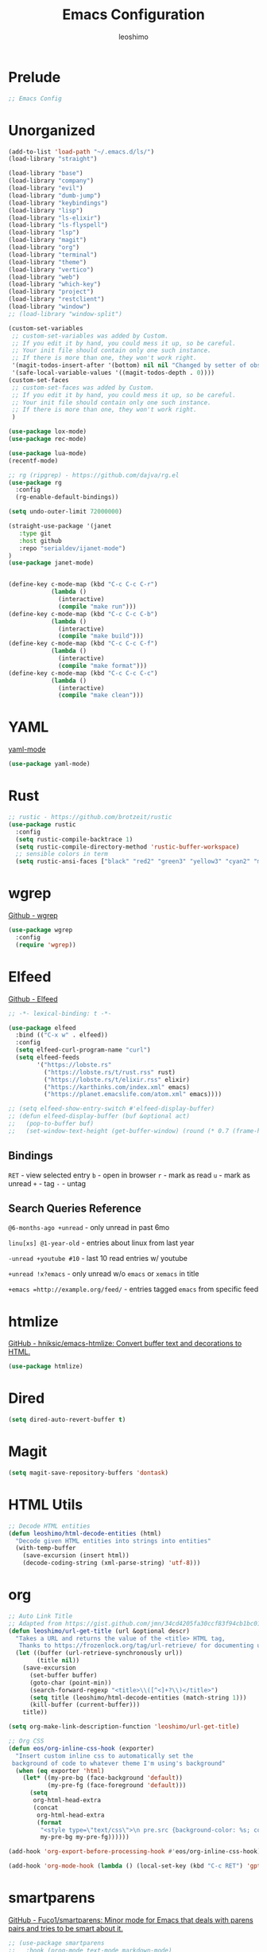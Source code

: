 #+TITLE: Emacs Configuration
#+AUTHOR: leoshimo
#+PROPERTY: header-args :tangle init.el :comments header

* Prelude

#+begin_src emacs-lisp
;; Emacs Config
#+end_src

* Unorganized

#+begin_src emacs-lisp
(add-to-list 'load-path "~/.emacs.d/ls/")
(load-library "straight")

(load-library "base")
(load-library "company")
(load-library "evil")
(load-library "dumb-jump")
(load-library "keybindings")
(load-library "lisp")
(load-library "ls-elixir")
(load-library "ls-flyspell")
(load-library "lsp")
(load-library "magit")
(load-library "org")
(load-library "terminal")
(load-library "theme")
(load-library "vertico")
(load-library "web")
(load-library "which-key")
(load-library "project")
(load-library "restclient")
(load-library "window")
;; (load-library "window-split")

(custom-set-variables
 ;; custom-set-variables was added by Custom.
 ;; If you edit it by hand, you could mess it up, so be careful.
 ;; Your init file should contain only one such instance.
 ;; If there is more than one, they won't work right.
 '(magit-todos-insert-after '(bottom) nil nil "Changed by setter of obsolete option `magit-todos-insert-at'")
 '(safe-local-variable-values '((magit-todos-depth . 0))))
(custom-set-faces
 ;; custom-set-faces was added by Custom.
 ;; If you edit it by hand, you could mess it up, so be careful.
 ;; Your init file should contain only one such instance.
 ;; If there is more than one, they won't work right.
 )

(use-package lox-mode)
(use-package rec-mode)

(use-package lua-mode)
(recentf-mode)

;; rg (ripgrep) - https://github.com/dajva/rg.el
(use-package rg
  :config
  (rg-enable-default-bindings))

(setq undo-outer-limit 72000000)

(straight-use-package '(janet
   :type git
   :host github
   :repo "serialdev/ijanet-mode")
)
(use-package janet-mode)


(define-key c-mode-map (kbd "C-c C-c C-r")
            (lambda ()
              (interactive)
              (compile "make run")))
(define-key c-mode-map (kbd "C-c C-c C-b")
            (lambda ()
              (interactive)
              (compile "make build")))
(define-key c-mode-map (kbd "C-c C-c C-f")
            (lambda ()
              (interactive)
              (compile "make format")))
(define-key c-mode-map (kbd "C-c C-c C-c")
            (lambda ()
              (interactive)
              (compile "make clean")))

#+end_src

* YAML
[[https://github.com/yoshiki/yaml-mode][yaml-mode]]

#+begin_src emacs-lisp
(use-package yaml-mode)
#+end_src

* Rust

#+begin_src emacs-lisp
;; rustic - https://github.com/brotzeit/rustic
(use-package rustic
  :config
  (setq rustic-compile-backtrace 1)
  (setq rustic-compile-directory-method 'rustic-buffer-workspace)
  ;; sensible colors in term
  (setq rustic-ansi-faces ["black" "red2" "green3" "yellow3" "cyan2" "magenta3" "cyan3" "white"]))
#+end_src

* wgrep
[[https://github.com/mhayashi1120/Emacs-wgrep/tree/master][Github - wgrep]]

#+begin_src emacs-lisp
(use-package wgrep
  :config
  (require 'wgrep))
#+end_src

* Elfeed

[[https://github.com/skeeto/elfeed][Github - Elfeed]]

#+begin_src emacs-lisp :results none
;; -*- lexical-binding: t -*-

(use-package elfeed
  :bind (("C-x w" . elfeed))
  :config
  (setq elfeed-curl-program-name "curl")
  (setq elfeed-feeds
        '("https://lobste.rs"
          ("https://lobste.rs/t/rust.rss" rust)
          ("https://lobste.rs/t/elixir.rss" elixir)
          ("https://karthinks.com/index.xml" emacs)
          ("https://planet.emacslife.com/atom.xml" emacs))))

;; (setq elfeed-show-entry-switch #'elfeed-display-buffer)
;; (defun elfeed-display-buffer (buf &optional act)
;;   (pop-to-buffer buf)
;;   (set-window-text-height (get-buffer-window) (round (* 0.7 (frame-height)))))
#+end_src

** Bindings
=RET= - view selected entry
=b= - open in browser
=r= - mark as read
=u= - mark as unread
=+= - tag
=-= - untag
** Search Queries Reference

=@6-months-ago +unread= - only unread in past 6mo

=linu[xs] @1-year-old= - entries about linux from last year

=-unread +youtube #10= - last 10 read entries w/ youtube

=+unread !x?emacs= - only unread w/o =emacs= or =xemacs= in title

=+emacs =http://example.org/feed/= - entries tagged =emacs= from specific feed

* htmlize

[[https://github.com/hniksic/emacs-htmlize][GitHub - hniksic/emacs-htmlize: Convert buffer text and decorations to HTML.]]

#+begin_src emacs-lisp
(use-package htmlize)
#+end_src

* Dired

#+begin_src emacs-lisp
(setq dired-auto-revert-buffer t)
#+end_src

* Magit

#+begin_src emacs-lisp
(setq magit-save-repository-buffers 'dontask)
#+end_src

* HTML Utils

#+begin_src emacs-lisp
;; Decode HTML entities
(defun leoshimo/html-decode-entities (html)
  "Decode given HTML entities into strings into entities"
  (with-temp-buffer
    (save-excursion (insert html))
    (decode-coding-string (xml-parse-string) 'utf-8)))
#+end_src

* org

#+begin_src emacs-lisp
;; Auto Link Title
;; Adapted from https://gist.github.com/jmn/34cd4205fa30ccf83f94cb1bc0198f3f
(defun leoshimo/url-get-title (url &optional descr)
  "Takes a URL and returns the value of the <title> HTML tag,
   Thanks to https://frozenlock.org/tag/url-retrieve/ for documenting url-retrieve"
  (let ((buffer (url-retrieve-synchronously url))
        (title nil))
    (save-excursion
      (set-buffer buffer)
      (goto-char (point-min))
      (search-forward-regexp "<title>\\([^<]+?\\)</title>")	
      (setq title (leoshimo/html-decode-entities (match-string 1)))
      (kill-buffer (current-buffer)))
    title))

(setq org-make-link-description-function 'leoshimo/url-get-title)

;; Org CSS
(defun eos/org-inline-css-hook (exporter)
  "Insert custom inline css to automatically set the
 background of code to whatever theme I'm using's background"
  (when (eq exporter 'html)
    (let* ((my-pre-bg (face-background 'default))
           (my-pre-fg (face-foreground 'default)))
      (setq
       org-html-head-extra
       (concat
        org-html-head-extra
        (format
         "<style type=\"text/css\">\n pre.src {background-color: %s; color: %s;}</style>\n"
         my-pre-bg my-pre-fg))))))

(add-hook 'org-export-before-processing-hook #'eos/org-inline-css-hook)

(add-hook 'org-mode-hook (lambda () (local-set-key (kbd "C-c RET") 'gptel-send)))
#+end_src

* smartparens

[[https://github.com/Fuco1/smartparens][GitHub - Fuco1/smartparens: Minor mode for Emacs that deals with parens pairs and tries to be smart about it.]]

#+begin_src emacs-lisp
;; (use-package smartparens
;;   :hook (prog-mode text-mode markdown-mode)
;;   :config (require 'smartparens-config))
#+end_src

* cogni

Emacs bindings for [[https://github.com/leoshimo/cogni][cogni]]

#+begin_src emacs-lisp
(defun leoshimo/cogni-on-region (start end prompt replace)
  "Run cogni on region. Prefix arg means replace region, instead of separate output buffer"
  (interactive "r\nsPrompt: \nP")
  (shell-command-on-region start end
                           (format "cogni -s \"%s\"" prompt)
                           nil replace))
(global-set-key (kbd "M-c") #'leoshimo/cogni-on-region)
#+end_src

* whisper.el
[[https://github.com/natrys/whisper.el][GitHub - natrys/whisper.el]]

#+begin_src emacs-lisp
(straight-use-package '(whisper
                        :type git
                        :host github
                        :repo "natrys/whisper.el"))

(use-package whisper
  :config
  (setq whisper-install-directory "/tmp/"
        whisper-model "base"
        whisper-language "en"
        whisper-translate nil))
#+end_src

** Utility - Setting Input Device (macOS)

[[https://github.com/natrys/whisper.el/wiki/MacOS-Configuration#what-should-be-the-value-of-whisper--ffmpeg-input-device][MacOS Configuration · natrys/whisper.el Wiki · GitHub]]

=M-x rk/select-default-audio-device= to set input device for whisper.el

#+begin_src emacs-lisp
(defun rk/get-ffmpeg-device ()
  "Gets the list of devices available to ffmpeg.
The output of the ffmpeg command is pretty messy, e.g.
  [AVFoundation indev @ 0x7f867f004580] AVFoundation video devices:
  [AVFoundation indev @ 0x7f867f004580] [0] FaceTime HD Camera (Built-in)
  [AVFoundation indev @ 0x7f867f004580] AVFoundation audio devices:
  [AVFoundation indev @ 0x7f867f004580] [0] Cam Link 4K
  [AVFoundation indev @ 0x7f867f004580] [1] MacBook Pro Microphone
so we need to parse it to get the list of devices.
The return value contains two lists, one for video devices and one for audio devices.
Each list contains a list of cons cells, where the car is the device number and the cdr is the device name."
  (unless (string-equal system-type "darwin")
    (error "This function is currently only supported on macOS"))

  (let ((lines (string-split (shell-command-to-string "ffmpeg -list_devices true -f avfoundation -i dummy || true") "\n")))
    (cl-loop with at-video-devices = nil
             with at-audio-devices = nil
             with video-devices = nil
             with audio-devices = nil
             for line in lines
             when (string-match "AVFoundation video devices:" line)
             do (setq at-video-devices t
                      at-audio-devices nil)
             when (string-match "AVFoundation audio devices:" line)
             do (setq at-audio-devices t
                      at-video-devices nil)
             when (and at-video-devices
                       (string-match "\\[\\([0-9]+\\)\\] \\(.+\\)" line))
             do (push (cons (string-to-number (match-string 1 line)) (match-string 2 line)) video-devices)
             when (and at-audio-devices
                       (string-match "\\[\\([0-9]+\\)\\] \\(.+\\)" line))
             do (push (cons (string-to-number (match-string 1 line)) (match-string 2 line)) audio-devices)
             finally return (list (nreverse video-devices) (nreverse audio-devices)))))

(defun rk/find-device-matching (string type)
  "Get the devices from `rk/get-ffmpeg-device' and look for a device
matching `STRING'. `TYPE' can be :video or :audio."
  (let* ((devices (rk/get-ffmpeg-device))
         (device-list (if (eq type :video)
                          (car devices)
                        (cadr devices))))
    (cl-loop for device in device-list
             when (string-match-p string (cdr device))
             return (car device))))

(defcustom rk/default-audio-device nil
  "The default audio device to use for whisper.el and outher audio processes."
  :type 'string)

(defun rk/select-default-audio-device (&optional device-name)
  "Interactively select an audio device to use for whisper.el and other audio processes.
If `DEVICE-NAME' is provided, it will be used instead of prompting the user."
  (interactive)
  (let* ((audio-devices (cadr (rk/get-ffmpeg-device)))
         (indexes (mapcar #'car audio-devices))
         (names (mapcar #'cdr audio-devices))
         (name (or device-name (completing-read "Select audio device: " names nil t))))
    (setq rk/default-audio-device (rk/find-device-matching name :audio))
    (when (boundp 'whisper--ffmpeg-input-device)
      (setq whisper--ffmpeg-input-device (format ":%s" rk/default-audio-device)))))
#+end_src

* evil
** evil-smartparens

[[https://github.com/expez/evil-smartparens][GitHub - expez/evil-smartparens: Evil integration for Smartparens]]

#+begin_src emacs-lisp
;; (use-package evil-smartparens
;;   :config
;;   (add-hook 'smartparens-enabled-hook #'evil-smartparens-mode))
#+end_src

* Apple

#+begin_src emacs-lisp
(use-package swift-mode
    :bind (:map swift-mode-map
                ("C-c C-f" . compile-swiftlint-lint)))

(defun compile-swiftlint-lint (&optional autofix)
  "Runs swiftlint lint --quiet. AUTOFIX prefix argument will try to autofix."
  (interactive "P")
  (let* ((dir (vc-root-dir))
         (default-directory (if dir dir default-directory))
         (cmd (if autofix
                  "swiftlint lint --quiet --fix"
                  "swiftlint lint --quiet")))
    (compile cmd)))
#+end_src

* lyric / vrs

Configuration for [[https://github.com/leoshimo/vrs][vrs runtime and lyric lang]]

#+begin_src emacs-lisp
(defvar vrsctl_base_command
     "vrsctl --name editor --bind rlist --bind nl_shell --bind interfacegen --bind os_notify --bind todos --bind os_cal --bind os_browser --bind os_window --bind cmd_macro")

(defun lyric-eval-buffer (editor_format)
  "Evaluates contents of current buffer"
  (interactive "P")
  (if editor_format
      (shell-command-on-region (point-min) (point-max) (concat vrsctl_base_command " --format editor"))
    (shell-command-on-region (point-min) (point-max) vrsctl_base_command)))

(defun lyric-eval-last-sexp (replace)
  "Evaluates last sexp. Prefix arg replaces output into current buffer."
  (interactive "P")
  (let* ((arg (shell-quote-argument (prin1-to-string (pp-last-sexp))))
         (cmd (concat vrsctl_base_command (format " --command %s" arg))))
    (if replace
        (progn (save-excursion
                 (forward-char)
                 (backward-kill-sexp)
                 (insert (string-trim (shell-command-to-string cmd)))))
      (shell-command cmd))))

(defun lyric-eval-region (start end replace)
  "Evaluates contents of region"
  (interactive "r\nP")
  (shell-command-on-region start end
                           vrsctl_base_command
                           nil replace))

(defvar-keymap lyric-mode-map
  "C-c C-c" #'lyric-eval-buffer
  "C-c C-e" #'lyric-eval-last-sexp
  "C-c C-r" #'lyric-eval-region)

(define-derived-mode lyric-mode janet-mode "lyric"
  "Major mode for Lyric lang")

(add-to-list 'auto-mode-alist '("\\.ll\\'" . lyric-mode))
#+end_src

* AppleScript

#+begin_src emacs-lisp
(use-package apples-mode)
#+end_src

* github

#+begin_src emacs-lisp
(define-key magit-status-mode-map (kbd "C-c C-p")
            (lambda ()
              (interactive)
              (start-process "*gh pr create*" nil "gh" "pr" "create" "--web")))
#+end_src

* hideshow

#+begin_src emacs-lisp
(use-package hideshow
  :hook (rustic-mode . hs-minor-mode)
  :config
  (setq hs-isearch-open t))

(add-hook 'prog-mode-hook #'hs-minor-mode)

(defun hs-cycle (&optional level)
  (interactive "p")
  (let (message-log-max
        (inhibit-message t))
    (if (= level 1)
        (pcase last-command
          ('hs-cycle
           (hs-hide-level 1)
           (setq this-command 'hs-cycle-children))
          ('hs-cycle-children
           ;; TODO: Fix this case. `hs-show-block' needs to be
           ;; called twice to open all folds of the parent
           ;; block.
           (save-excursion (hs-show-block))
           (hs-show-block)
           (setq this-command 'hs-cycle-subtree))
          ('hs-cycle-subtree
           (hs-hide-block))
          (_
           (if (not (hs-already-hidden-p))
               (hs-hide-block)
             (hs-hide-level 1)
             (setq this-command 'hs-cycle-children))))
      (hs-hide-level level)
      (setq this-command 'hs-hide-level))))

(defun hs-global-cycle ()
  (interactive)
  (pcase last-command
    ('hs-global-cycle
     (save-excursion (hs-show-all))
     (setq this-command 'hs-global-show))
    (_ (hs-hide-all))))
#+end_src

* Zig

zig-mode - https://github.com/ziglang/zig-mode
ZLS via eglot - https://github.com/zigtools/zls 

#+begin_src emacs-lisp
(use-package zig-mode)
(add-hook 'zig-mode-hook 'eglot-ensure)

(straight-use-package
 '(ob-zig :type git :host github :repo "jolby/ob-zig.el"))
(use-package ob-zig)
#+end_src

* Tcl

#+begin_src emacs-lisp
(defun tcl-eval-buffer (start end &optional and-go)
  "Send the current region to the inferior Tcl process. Prefix argument means switch to the Tcl buffer afterwards."
  (interactive "r\nP")
  (tcl-eval-region (point-min) (point-max) and-go))

(use-package tcl
  :bind ("C-c C-c" . tcl-eval-buffer))
#+end_src

* himalaya
https://github.com/dantecatalfamo/himalaya-emacs

#+begin_src emacs-lisp
(straight-use-package
    '(himalaya :type git :host github :repo "dantecatalfamo/himalaya-emacs"))
(use-package himalaya
  :load-path "~/dots/emacs/.emacs.d/straight/repos/himalaya-emacs")
#+end_src

* gptel

#+begin_src emacs-lisp
;; gptel - https://github.com/karthink/gptel/tree/6c47c0a48306e127557caf54c5a03e162e2d2ed3
(use-package gptel
  :bind (("C-x RET" . gptel-send))
  :init
  (setq gptel-model "gpt-4")
  (setq gptel-default-mode 'org-mode)
  (setq gptel-stream 't)
  (setq gptel-api-key (getenv "OPENAI_API_KEY")))
#+end_src

* Line Numbers

#+begin_src emacs-lisp
(defun display-line-numbers-fitting ()
  "Use compact width for line numbers"
  (interactive)
  (setq display-line-numbers-width nil))

(defun display-line-numbers-equalize ()
  "Equalize width of line numbers"
  (interactive)
  (setq display-line-numbers-width (length (number-to-string (line-number-at-pos (point-max))))))

(add-hook 'find-file-hook 'display-line-numbers-equalize)
#+end_src
